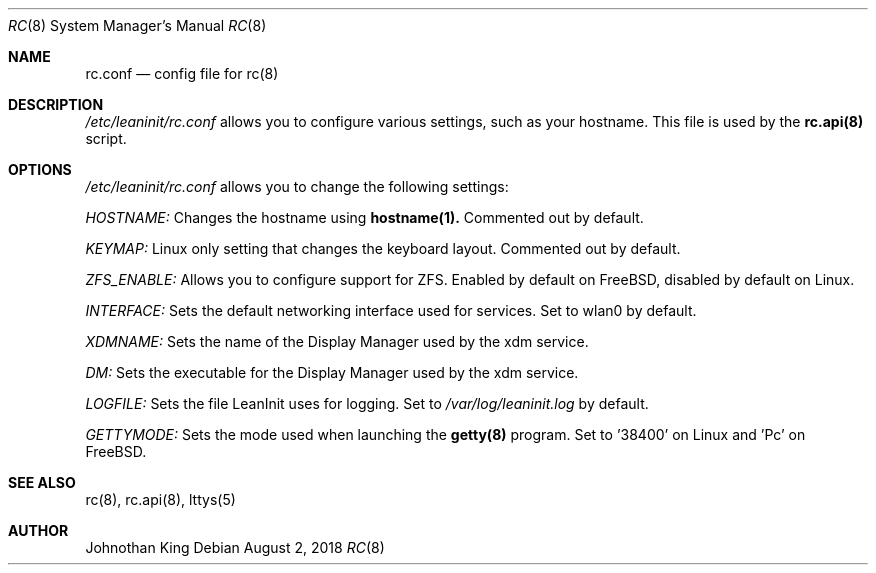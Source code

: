 .\" Copyright (c) 2018 Johnothan King. All rights reserved.
.\"
.\" Permission is hereby granted, free of charge, to any person obtaining a copy
.\" of this software and associated documentation files (the "Software"), to deal
.\" in the Software without restriction, including without limitation the rights
.\" to use, copy, modify, merge, publish, distribute, sublicense, and/or sell
.\" copies of the Software, and to permit persons to whom the Software is
.\" furnished to do so, subject to the following conditions:
.\"
.\" The above copyright notice and this permission notice shall be included in all
.\" copies or substantial portions of the Software.
.\"
.\" THE SOFTWARE IS PROVIDED "AS IS", WITHOUT WARRANTY OF ANY KIND, EXPRESS OR
.\" IMPLIED, INCLUDING BUT NOT LIMITED TO THE WARRANTIES OF MERCHANTABILITY,
.\" FITNESS FOR A PARTICULAR PURPOSE AND NONINFRINGEMENT. IN NO EVENT SHALL THE
.\" AUTHORS OR COPYRIGHT HOLDERS BE LIABLE FOR ANY CLAIM, DAMAGES OR OTHER
.\" LIABILITY, WHETHER IN AN ACTION OF CONTRACT, TORT OR OTHERWISE, ARISING FROM,
.\" OUT OF OR IN CONNECTION WITH THE SOFTWARE OR THE USE OR OTHER DEALINGS IN THE
.\" SOFTWARE.
.\"
.Dd August 2, 2018
.Dt RC 8
.Os
.Sh NAME
.Nm rc.conf
.Nd config file for
.Nm rc(8)
.Sh DESCRIPTION
.Em /etc/leaninit/rc.conf
allows you to configure various settings, such as your hostname.
This file is used by the
.Nm rc.api(8)
script.
.Sh OPTIONS
.Em /etc/leaninit/rc.conf
allows you to change the following settings:

.Em HOSTNAME:
Changes the hostname using
.Nm hostname(1).
Commented out by default.

.Em KEYMAP:
Linux only setting that changes the keyboard layout. Commented out by default.

.Em ZFS_ENABLE:
Allows you to configure support for ZFS.
Enabled by default on FreeBSD, disabled by default on Linux.

.Em INTERFACE:
Sets the default networking interface used for services.
Set to wlan0 by default.

.Em XDMNAME:
Sets the name of the Display Manager used by the xdm service.

.Em DM:
Sets the executable for the Display Manager used by the xdm service.

.Em LOGFILE:
Sets the file LeanInit uses for logging. Set to
.Em /var/log/leaninit.log
by default.

.Em GETTYMODE:
Sets the mode used when launching the
.Nm getty(8)
program.
Set to '38400' on Linux and 'Pc' on FreeBSD.
.Sh SEE ALSO
rc(8), rc.api(8), lttys(5)
.Sh AUTHOR
Johnothan King
